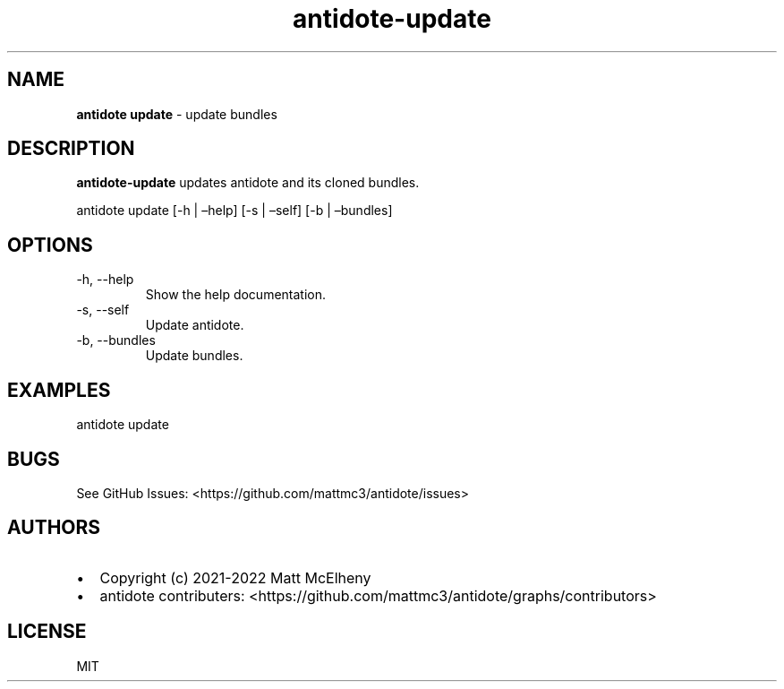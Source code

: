 .\" Automatically generated by Pandoc 2.19.2
.\"
.\" Define V font for inline verbatim, using C font in formats
.\" that render this, and otherwise B font.
.ie "\f[CB]x\f[]"x" \{\
. ftr V B
. ftr VI BI
. ftr VB B
. ftr VBI BI
.\}
.el \{\
. ftr V CR
. ftr VI CI
. ftr VB CB
. ftr VBI CBI
.\}
.TH "antidote-update" "1" "" "" "Antidote Manual"
.hy
.SH NAME
.PP
\f[B]antidote update\f[R] - update bundles
.SH DESCRIPTION
.PP
\f[B]antidote-update\f[R] updates antidote and its cloned bundles.
.PP
\ antidote update [-h | \[en]help] [-s | \[en]self] [-b | \[en]bundles]
.SH OPTIONS
.TP
-h, --help
Show the help documentation.
.TP
-s, --self
Update antidote.
.TP
-b, --bundles
Update bundles.
.SH EXAMPLES
.PP
antidote update
.SH BUGS
.PP
See GitHub Issues: <https://github.com/mattmc3/antidote/issues>
.SH AUTHORS
.IP \[bu] 2
Copyright (c) 2021-2022 Matt McElheny
.IP \[bu] 2
antidote contributers:
<https://github.com/mattmc3/antidote/graphs/contributors>
.SH LICENSE
.PP
MIT
